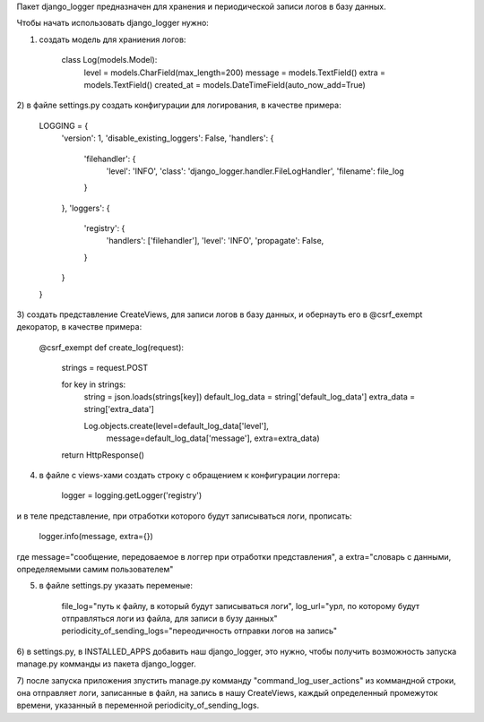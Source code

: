 Пакет django_logger предназначен для хранения и периодической записи логов в базу данных.

Чтобы начать использовать django_logger нужно:

1) создать модель для храниения логов:

    class Log(models.Model):
        level = models.CharField(max_length=200)
        message = models.TextField()
        extra = models.TextField()
        created_at = models.DateTimeField(auto_now_add=True)

2) в файле settings.py создать конфигурации для логирования,
в качестве примера:

    LOGGING = {
        'version': 1,
        'disable_existing_loggers': False,
        'handlers': {
            'filehandler': {
                'level': 'INFO',
                'class': 'django_logger.handler.FileLogHandler',
                'filename': file_log
            }
        },
        'loggers': {
            'registry': {
                'handlers': ['filehandler'],
                'level': 'INFO',
                'propagate': False,
            }
        }
    }

3) создать представление CreateViews, для записи логов в базу данных,
и обернауть его в @csrf_exempt декоратор,
в качестве примера:

    @csrf_exempt
    def create_log(request):
        strings = request.POST

        for key in strings:
            string = json.loads(strings[key])
            default_log_data = string['default_log_data']
            extra_data = string['extra_data']

            Log.objects.create(level=default_log_data['level'],
                               message=default_log_data['message'],
                               extra=extra_data)

        return HttpResponse()

4) в файле с views-хами создать строку с обращением к конфигурации логгера:

    logger = logging.getLogger('registry')

и в теле представление, при отработки которого будут записываться логи, прописать:

    logger.info(message, extra={})

где message="сообщение, передоваемое в логгер при отработки представления",
а extra="словарь с данными, определяемыми самим пользователем"

5) в файле settings.py указать переменые:

    file_log="путь к файлу, в который будут записываться логи",
    log_url="урл, по которому будут отправляться логи из файла, для записи в бузу данных"
    periodicity_of_sending_logs="переодичность отправки логов на запись"

6) в settings.py, в INSTALLED_APPS добавить наш django_logger,
это нужно, чтобы получить возможность запуска manage.py комманды из пакета django_logger.

7) после запуска приложения зпустить manage.py комманду "command_log_user_actions" из коммандной строки,
она отправляет логи, записанные в файл, на запись в нашу CreateViews, каждый определенный промежуток времени,
указанный в переменной periodicity_of_sending_logs.
